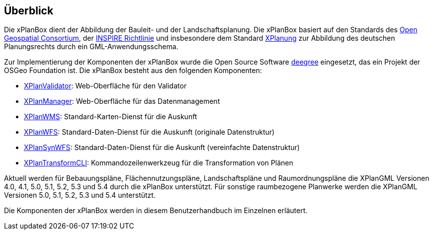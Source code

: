 [[ueberblick]]
== Überblick


Die xPlanBox dient der Abbildung der Bauleit- und der
Landschaftsplanung. Die xPlanBox basiert auf den Standards des
http://www.opengeospatial.org[Open Geospatial Consortium], der
http://inspire.ec.europa.eu[INSPIRE Richtlinie] und insbesondere dem
Standard http://www.xplanung.de[XPlanung] zur Abbildung des deutschen
Planungsrechts durch ein GML-Anwendungsschema.

Zur Implementierung der Komponenten der xPlanBox wurde die Open Source
Software http://www.deegree.org[deegree] eingesetzt, das ein
Projekt der OSGeo Foundation ist. Die xPlanBox besteht aus den
folgenden Komponenten:

 * <<xplanvalidator,XPlanValidator>>: Web-Oberfläche für den Validator
 * <<xplanmanager,XPlanManager>>: Web-Oberfläche für das Datenmanagement
 * <<xplanwms,XPlanWMS>>: Standard-Karten-Dienst für die Auskunft
 * <<xplanwfs,XPlanWFS>>: Standard-Daten-Dienst für die Auskunft (originale Datenstruktur)
 * <<xplansynwfs,XPlanSynWFS>>: Standard-Daten-Dienst für die Auskunft (vereinfachte Datenstruktur)
 * <<xplantransform-cli, XPlanTransformCLI>>: Kommandozeilenwerkzeug für die Transformation von Plänen

Aktuell werden für Bebauungspläne, Flächennutzungspläne, Landschaftspläne und Raumordnungspläne die XPlanGML Versionen 4.0, 4.1, 5.0, 5.1, 5.2, 5.3 und 5.4 durch die xPlanBox unterstützt.
Für sonstige raumbezogene Planwerke werden die XPlanGML Versionen 5.0, 5.1, 5.2, 5.3 und 5.4 unterstützt.

Die Komponenten der xPlanBox werden in diesem Benutzerhandbuch im
Einzelnen erläutert.
